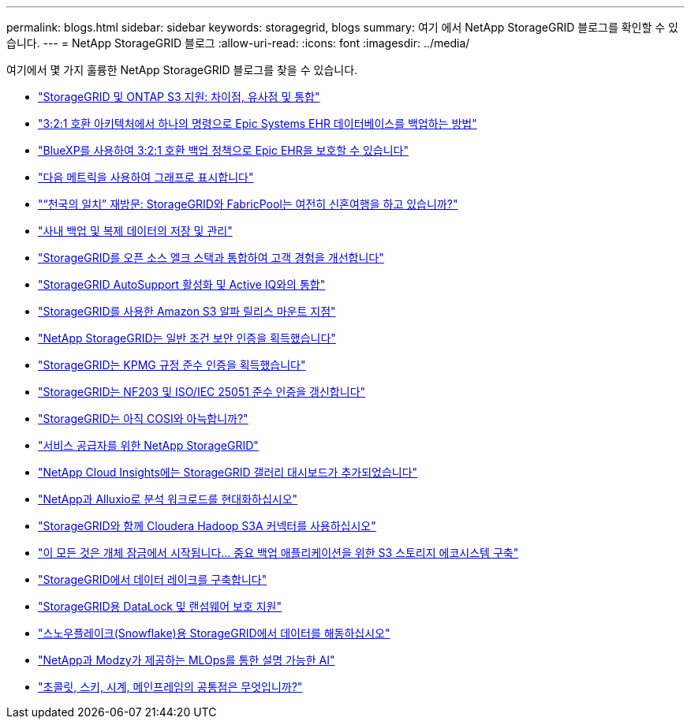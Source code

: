 ---
permalink: blogs.html 
sidebar: sidebar 
keywords: storagegrid, blogs 
summary: 여기 에서 NetApp StorageGRID 블로그를 확인할 수 있습니다. 
---
= NetApp StorageGRID 블로그
:allow-uri-read: 
:icons: font
:imagesdir: ../media/


[role="lead"]
여기에서 몇 가지 훌륭한 NetApp StorageGRID 블로그를 찾을 수 있습니다.

* https://community.netapp.com/t5/Tech-ONTAP-Blogs/StorageGRID-and-ONTAP-S3-support-Differences-similarities-and-integration/ba-p/439706["StorageGRID 및 ONTAP S3 지원: 차이점, 유사점 및 통합"^]
* https://community.netapp.com/t5/Tech-ONTAP-Blogs/How-to-back-up-Epic-Systems-EHR-databases-with-one-command-in-a-3-2-1-compliant/ba-p/442426["3:2:1 호환 아키텍처에서 하나의 명령으로 Epic Systems EHR 데이터베이스를 백업하는 방법"^]
* https://www.netapp.com/blog/3-2-1-backup-bluexp-ontap-storagegrid-rest-apis/["BlueXP를 사용하여 3:2:1 호환 백업 정책으로 Epic EHR을 보호할 수 있습니다"^]
* https://community.netapp.com/t5/Tech-ONTAP-Blogs/Take-these-Metrics-and-Graph-it/ba-p/437919["다음 메트릭을 사용하여 그래프로 표시합니다"^]
* https://community.netapp.com/t5/Tech-ONTAP-Blogs/Revisiting-the-Match-Made-in-Heaven-are-StorageGRID-and-FabricPool-still-in/ba-p/433608["“천국의 일치” 재방문: StorageGRID와 FabricPool는 여전히 신혼여행을 하고 있습니까?"^]
* https://community.netapp.com/t5/Tech-ONTAP-Blogs/StorageGRID-storing-and-managing-the-on-premises-backup-and-replication-data/ba-p/435322["사내 백업 및 복제 데이터의 저장 및 관리"^]
* https://community.netapp.com/t5/Tech-ONTAP-Blogs/Integrating-StorageGRID-with-the-open-source-ELK-stack-to-enhance-customer/ba-p/437420["StorageGRID를 오픈 소스 엘크 스택과 통합하여 고객 경험을 개선합니다"^]
* https://community.netapp.com/t5/Tech-ONTAP-Blogs/Enabling-StorageGRID-AutoSupport-and-integrating-with-Active-IQ/ba-p/171339["StorageGRID AutoSupport 활성화 및 Active IQ와의 통합"^]
* https://community.netapp.com/t5/Tech-ONTAP-Blogs/Mountpoint-for-Amazon-S3-alpha-release-with-StorageGRID/ba-p/442993["StorageGRID를 사용한 Amazon S3 알파 릴리스 마운트 지점"^]
* https://community.netapp.com/t5/Tech-ONTAP-Blogs/NetApp-StorageGRID-earns-Common-Criteria-security-certification/ba-p/437143["NetApp StorageGRID는 일반 조건 보안 인증을 획득했습니다"^]
* https://community.netapp.com/t5/Tech-ONTAP-Blogs/StorageGRID-achieves-KPMG-compliance-certification/ba-p/440343["StorageGRID는 KPMG 규정 준수 인증을 획득했습니다"^]
* https://community.netapp.com/t5/Tech-ONTAP-Blogs/StorageGRID-renews-NF203-and-ISO-IEC-25051-compliance-certification/ba-p/440942["StorageGRID는 NF203 및 ISO/IEC 25051 준수 인증을 갱신합니다"^]
* https://community.netapp.com/t5/Tech-ONTAP-Blogs/Is-StorageGRID-cozy-with-COSI-yet/ba-p/432440["StorageGRID는 아직 COSI와 아늑합니까?"^]
* https://community.netapp.com/t5/Tech-ONTAP-Blogs/NetApp-StorageGRID-for-service-providers/ba-p/438658["서비스 공급자를 위한 NetApp StorageGRID"^]
* https://community.netapp.com/t5/Tech-ONTAP-Blogs/NetApp-Cloud-Insights-adds-StorageGRID-gallery-dashboards/ba-p/438882["NetApp Cloud Insights에는 StorageGRID 갤러리 대시보드가 추가되었습니다"^]
* https://www.netapp.com/blog/modernize-analytics-workloads-netapp-alluxio/["NetApp과 Alluxio로 분석 워크로드를 현대화하십시오"^]
* https://community.netapp.com/t5/Tech-ONTAP-Blogs/Use-Cloudera-Hadoop-S3A-connector-with-StorageGRID/ba-p/435801["StorageGRID와 함께 Cloudera Hadoop S3A 커넥터를 사용하십시오"^]
* https://community.netapp.com/t5/Tech-ONTAP-Blogs/It-all-starts-with-Object-Locking-Building-a-S3-storage-ecosystem-for-critical/ba-p/437464["이 모든 것은 개체 잠금에서 시작됩니다… 중요 백업 애플리케이션을 위한 S3 스토리지 에코시스템 구축"^]
* https://www.netapp.com/blog/build-your-data-lake-storagegrid/["StorageGRID에서 데이터 레이크를 구축합니다"^]
* https://community.netapp.com/t5/Tech-ONTAP-Blogs/DataLock-and-Ransomware-Protection-Support-for-StorageGRID/ba-p/438222["StorageGRID용 DataLock 및 랜섬웨어 보호 지원"^]
* https://community.netapp.com/t5/Tech-ONTAP-Blogs/Defrost-your-data-on-StorageGRID-for-Snowflake/ba-p/438883#M131["스노우플레이크(Snowflake)용 StorageGRID에서 데이터를 해동하십시오"^]
* https://www.netapp.com/blog/explainable-AI-netapp-modzy/["NetApp과 Modzy가 제공하는 MLOps를 통한 설명 가능한 AI"^]
* https://www.netapp.com/blog/bedag-storagegrid-story/["초콜릿, 스키, 시계, 메인프레임의 공통점은 무엇입니까?"^]

